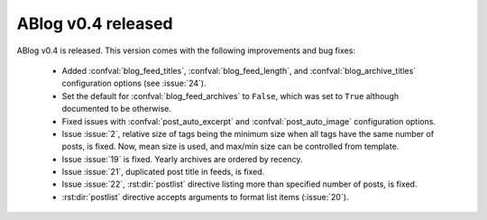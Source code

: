 ABlog v0.4 released
===================

.. post:: Dec 20, 2014
   :author: Ahmet
   :category: Release
   :location: SF


ABlog v0.4 is released. This version comes with the following improvements
and bug fixes:

  * Added :confval:`blog_feed_titles`, :confval:`blog_feed_length`, and
    :confval:`blog_archive_titles` configuration options (see :issue:`24`).

  * Set the default for :confval:`blog_feed_archives` to ``False``, which
    was set to ``True`` although documented to be otherwise.

  * Fixed issues with :confval:`post_auto_excerpt` and
    :confval:`post_auto_image` configuration options.

  * Issue :issue:`2`, relative size of tags being the minimum size when
    all tags have the same number of posts, is fixed. Now, mean size is
    used, and max/min size can be controlled from template.

  * Issue :issue:`19` is fixed. Yearly archives are ordered by recency.

  * Issue :issue:`21`, duplicated post title in feeds, is fixed.

  * Issue :issue:`22`, :rst:dir:`postlist` directive listing more than
    specified number of posts, is fixed.

  * :rst:dir:`postlist` directive accepts arguments to format list items
    (:issue:`20`).
